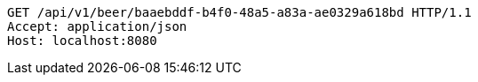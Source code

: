[source,http,options="nowrap"]
----
GET /api/v1/beer/baaebddf-b4f0-48a5-a83a-ae0329a618bd HTTP/1.1
Accept: application/json
Host: localhost:8080

----